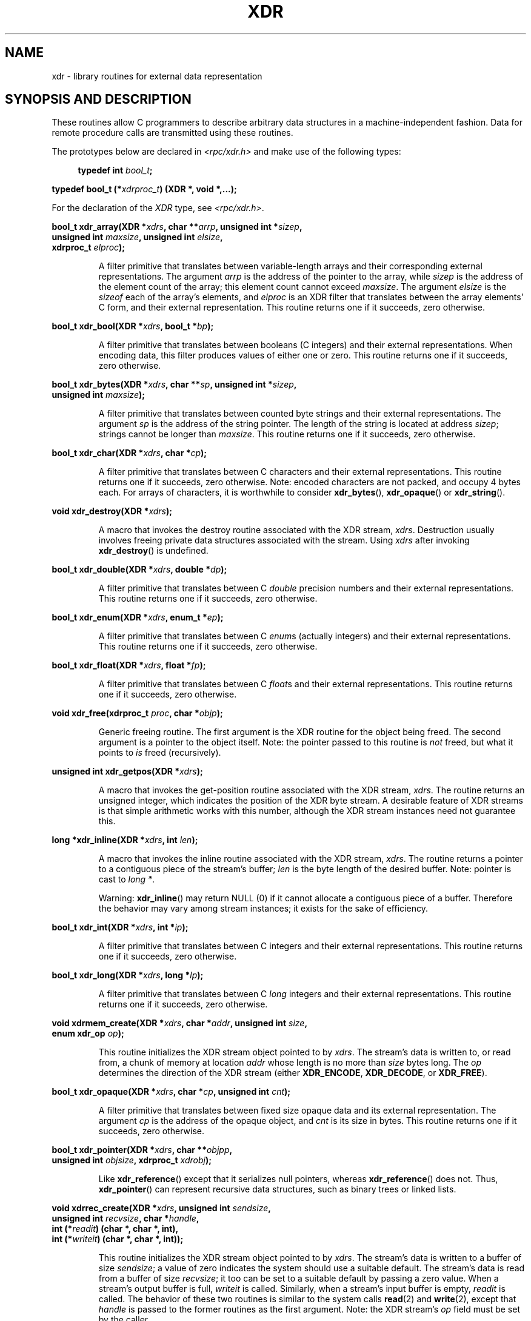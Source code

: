 .\" This page was taken from the 4.4BSD-Lite CDROM (BSD license)
.\"
.\" %%%LICENSE_START(BSD_ONELINE_CDROM)
.\" This page was taken from the 4.4BSD-Lite CDROM (BSD license)
.\" %%%LICENSE_END
.\"
.\" @(#)xdr.3n	2.2 88/08/03 4.0 RPCSRC; from 1.16 88/03/14 SMI
.\"
.\" 2007-12-30, mtk, Convert function prototypes to modern C syntax
.\"
.TH XDR 3 2015-07-23 "" "Linux Programmer's Manual"
.SH NAME
xdr \- library routines for external data representation
.SH SYNOPSIS AND DESCRIPTION
.LP
These routines allow C programmers to describe
arbitrary data structures in a machine-independent fashion.
Data for remote procedure calls are transmitted using these
routines.
.PP
The prototypes below are declared in
.I <rpc/xdr.h>
and make use of the following types:
.PP
.in +4n
.nf
.BI "typedef int " bool_t ;
.PP
.BI "typedef bool_t (*" xdrproc_t ") (XDR *, void *,...);"
.fi
.in
.LP
For the declaration of the
.I XDR
type, see
.IR <rpc/xdr.h> .
.LP
.nf
.BI "bool_t xdr_array(XDR *" xdrs ", char **" arrp ", unsigned int *" sizep ,
.BI "                 unsigned int " maxsize ", unsigned int " elsize ,
.BI "                 xdrproc_t " elproc );
.fi
.IP
A filter primitive that translates between variable-length arrays
and their corresponding external representations.
The argument
.I arrp
is the address of the pointer to the array, while
.I sizep
is the address of the element count of the array;
this element count cannot exceed
.IR maxsize .
The argument
.I elsize
is the
.I sizeof
each of the array's elements, and
.I elproc
is an XDR filter that translates between
the array elements' C form, and their external
representation.
This routine returns one if it succeeds, zero otherwise.
.LP
.nf
.BI "bool_t xdr_bool(XDR *" xdrs ", bool_t *" bp );
.fi
.IP
A filter primitive that translates between booleans (C
integers)
and their external representations.
When encoding data, this
filter produces values of either one or zero.
This routine returns one if it succeeds, zero otherwise.
.LP
.nf
.BI "bool_t xdr_bytes(XDR *" xdrs ", char **" sp ", unsigned int *" sizep ,
.BI "                 unsigned int " maxsize );
.fi
.IP
A filter primitive that translates between counted byte
strings and their external representations.
The argument
.I sp
is the address of the string pointer.
The length of the
string is located at address
.IR sizep ;
strings cannot be longer than
.IR maxsize .
This routine returns one if it succeeds, zero otherwise.
.LP
.nf
.BI "bool_t xdr_char(XDR *" xdrs ", char *" cp );
.fi
.IP
A filter primitive that translates between C characters
and their external representations.
This routine returns one if it succeeds, zero otherwise.
Note: encoded characters are not packed, and occupy 4 bytes each.
For arrays of characters, it is worthwhile to
consider
.BR xdr_bytes (),
.BR xdr_opaque ()
or
.BR xdr_string ().
.LP
.nf
.BI "void xdr_destroy(XDR *" xdrs );
.fi
.IP
A macro that invokes the destroy routine associated with the XDR stream,
.IR xdrs .
Destruction usually involves freeing private data structures
associated with the stream.
Using
.I xdrs
after invoking
.BR xdr_destroy ()
is undefined.
.LP
.nf
.BI "bool_t xdr_double(XDR *" xdrs ", double *" dp );
.fi
.IP
A filter primitive that translates between C
.I double
precision numbers and their external representations.
This routine returns one if it succeeds, zero otherwise.
.LP
.nf
.BI "bool_t xdr_enum(XDR *" xdrs ", enum_t *" ep );
.fi
.IP
A filter primitive that translates between C
.IR enum s
(actually integers) and their external representations.
This routine returns one if it succeeds, zero otherwise.
.LP
.nf
.BI "bool_t xdr_float(XDR *" xdrs ", float *" fp );
.fi
.IP
A filter primitive that translates between C
.IR float s
and their external representations.
This routine returns one if it succeeds, zero otherwise.
.LP
.nf
.BI "void xdr_free(xdrproc_t " proc ", char *" objp );
.fi
.IP
Generic freeing routine.
The first argument is the XDR routine for the object being freed.
The second argument is a pointer to the object itself.
Note: the pointer passed to this routine is
.I not
freed, but what it points to
.I is
freed (recursively).
.LP
.nf
.BI "unsigned int xdr_getpos(XDR *" xdrs );
.fi
.IP
A macro that invokes the get-position routine
associated with the XDR stream,
.IR xdrs .
The routine returns an unsigned integer,
which indicates the position of the XDR byte stream.
A desirable feature of XDR
streams is that simple arithmetic works with this number,
although the XDR stream instances need not guarantee this.
.LP
.nf
.BI "long *xdr_inline(XDR *" xdrs ", int " len );
.fi
.IP
A macro that invokes the inline routine associated with the XDR stream,
.IR xdrs .
The routine returns a pointer
to a contiguous piece of the stream's buffer;
.I len
is the byte length of the desired buffer.
Note: pointer is cast to
.IR "long\ *" .
.IP
Warning:
.BR xdr_inline ()
may return NULL (0)
if it cannot allocate a contiguous piece of a buffer.
Therefore the behavior may vary among stream instances;
it exists for the sake of efficiency.
.LP
.nf
.BI "bool_t xdr_int(XDR *" xdrs ", int *" ip );
.fi
.IP
A filter primitive that translates between C integers
and their external representations.
This routine returns one if it succeeds, zero otherwise.
.LP
.nf
.BI "bool_t xdr_long(XDR *" xdrs ", long *" lp );
.fi
.IP
A filter primitive that translates between C
.I long
integers and their external representations.
This routine returns one if it succeeds, zero otherwise.
.LP
.nf
.BI "void xdrmem_create(XDR *" xdrs ", char *" addr ", unsigned int " size ,
.BI "                   enum xdr_op " op );
.fi
.IP
This routine initializes the XDR stream object pointed to by
.IR xdrs .
The stream's data is written to, or read from,
a chunk of memory at location
.I addr
whose length is no more than
.I size
bytes long.
The
.I op
determines the direction of the XDR stream (either
.BR XDR_ENCODE ,
.BR XDR_DECODE ,
or
.BR XDR_FREE ).
.LP
.nf
.BI "bool_t xdr_opaque(XDR *" xdrs ", char *" cp ", unsigned int " cnt );
.fi
.IP
A filter primitive that translates between fixed size opaque data
and its external representation.
The argument
.I cp
is the address of the opaque object, and
.I cnt
is its size in bytes.
This routine returns one if it succeeds, zero otherwise.
.LP
.nf
.BI "bool_t xdr_pointer(XDR *" xdrs ", char **" objpp ,
.BI "                   unsigned int " objsize ", xdrproc_t " xdrobj );
.fi
.IP
Like
.BR xdr_reference ()
except that it serializes null pointers, whereas
.BR xdr_reference ()
does not.
Thus,
.BR xdr_pointer ()
can represent
recursive data structures, such as binary trees or
linked lists.
.LP
.nf
.BI "void xdrrec_create(XDR *" xdrs ", unsigned int " sendsize ,
.BI "                   unsigned int " recvsize ", char *" handle ,
.BI "                   int (*" readit ") (char *, char *, int),"
.BI "                   int (*" writeit ") (char *, char *, int));"
.fi
.IP
This routine initializes the XDR stream object pointed to by
.IR xdrs .
The stream's data is written to a buffer of size
.IR sendsize ;
a value of zero indicates the system should use a suitable default.
The stream's data is read from a buffer of size
.IR recvsize ;
it too can be set to a suitable default by passing a zero value.
When a stream's output buffer is full,
.I writeit
is called.
Similarly, when a stream's input buffer is empty,
.I readit
is called.
The behavior of these two routines is similar to
the system calls
.BR read (2)
and
.BR write (2),
except that
.I handle
is passed to the former routines as the first argument.
Note: the XDR stream's
.I op
field must be set by the caller.
.IP
Warning: to read from an XDR stream created by this API,
you'll need to call
.BR xdrrec_skiprecord ()
first before calling any other XDR APIs.
This inserts additional bytes in the stream to provide
record boundary information.
Also, XDR streams created with different
.BR xdr*_create
APIs are not compatible for the same reason.
.LP
.nf
.BI "bool_t xdrrec_endofrecord(XDR *" xdrs ", int " sendnow );
.fi
.IP
This routine can be invoked only on streams created by
.BR xdrrec_create ().
The data in the output buffer is marked as a completed record,
and the output buffer is optionally written out if
.I sendnow
is nonzero.
This routine returns one if it succeeds, zero otherwise.
.LP
.nf
.BI "bool_t xdrrec_eof(XDR *" xdrs );
.fi
.IP
This routine can be invoked only on streams created by
.BR xdrrec_create ().
After consuming the rest of the current record in the stream,
this routine returns one if the stream has no more input,
zero otherwise.
.LP
.nf
.BI "bool_t xdrrec_skiprecord(XDR *" xdrs );
.fi
.IP
This routine can be invoked only on
streams created by
.BR xdrrec_create ().
It tells the XDR implementation that the rest of the current record
in the stream's input buffer should be discarded.
This routine returns one if it succeeds, zero otherwise.
.LP
.nf
.BI "bool_t xdr_reference(XDR *" xdrs ", char **" pp ", unsigned int " size ,
.BI "                     xdrproc_t " proc );
.fi
.IP
A primitive that provides pointer chasing within structures.
The argument
.I pp
is the address of the pointer;
.I size
is the
.I sizeof
the structure that
.I *pp
points to; and
.I proc
is an XDR procedure that filters the structure
between its C form and its external representation.
This routine returns one if it succeeds, zero otherwise.
.IP
Warning: this routine does not understand null pointers.
Use
.BR xdr_pointer ()
instead.
.LP
.nf
.BI "xdr_setpos(XDR *" xdrs ", unsigned int " pos );
.fi
.IP
A macro that invokes the set position routine associated with
the XDR stream
.IR xdrs .
The argument
.I pos
is a position value obtained from
.BR xdr_getpos ().
This routine returns one if the XDR stream could be repositioned,
and zero otherwise.
.IP
Warning: it is difficult to reposition some types of XDR
streams, so this routine may fail with one
type of stream and succeed with another.
.LP
.nf
.BI "bool_t xdr_short(XDR *" xdrs ", short *" sp );
.fi
.IP
A filter primitive that translates between C
.I short
integers and their external representations.
This routine returns one if it succeeds, zero otherwise.
.LP
.nf
.BI "void xdrstdio_create(XDR *" xdrs ", FILE *" file ", enum xdr_op " op );
.fi
.IP
This routine initializes the XDR stream object pointed to by
.IR xdrs .
The XDR stream data is written to, or read from, the
.I stdio
stream
.IR file .
The argument
.I op
determines the direction of the XDR stream (either
.BR XDR_ENCODE ,
.BR XDR_DECODE ,
or
.BR XDR_FREE ).
.IP
Warning: the destroy routine associated with such XDR streams calls
.BR fflush (3)
on the
.I file
stream, but never
.BR fclose (3).
.LP
.nf
.BI "bool_t xdr_string(XDR *" xdrs ", char **" sp ", unsigned int " maxsize );
.fi
.IP
A filter primitive that translates between C strings and
their corresponding external representations.
Strings cannot be longer than
.IR maxsize .
Note:
.I sp
is the address of the string's pointer.
This routine returns one if it succeeds, zero otherwise.
.LP
.nf
.BI "bool_t xdr_u_char(XDR *" xdrs ", unsigned char *" ucp );
.fi
.IP
A filter primitive that translates between
.I unsigned
C characters and their external representations.
This routine returns one if it succeeds, zero otherwise.
.LP
.nf
.BI "bool_t xdr_u_int(XDR *" xdrs ", unsigned *" up );
.fi
.IP
A filter primitive that translates between C
.I unsigned
integers and their external representations.
This routine returns one if it succeeds, zero otherwise.
.LP
.nf
.BI "bool_t xdr_u_long(XDR *" xdrs ", unsigned long *" ulp );
.fi
.IP
A filter primitive that translates between C
.I "unsigned long"
integers and their external representations.
This routine returns one if it succeeds, zero otherwise.
.LP
.nf
.BI "bool_t xdr_u_short(XDR *" xdrs ", unsigned short *" usp );
.fi
.IP
A filter primitive that translates between C
.I "unsigned short"
integers and their external representations.
This routine returns one if it succeeds, zero otherwise.
.LP
.nf
.BI "bool_t xdr_union(XDR *" xdrs ", int *" dscmp ", char *" unp ,
.BI "                 struct xdr_discrim *" choices ,
.BI "                 xdrproc_t " defaultarm ");     /* may equal NULL */"
.fi
.IP
A filter primitive that translates between a discriminated C
.I union
and its corresponding external representation.
It first
translates the discriminant of the union located at
.IR dscmp .
This discriminant is always an
.IR enum_t .
Next the union located at
.I unp
is translated.
The argument
.I choices
is a pointer to an array of
.BR xdr_discrim ()
structures.
Each structure contains an ordered pair of
.RI [ value , proc ].
If the union's discriminant is equal to the associated
.IR value ,
then the
.I proc
is called to translate the union.
The end of the
.BR xdr_discrim ()
structure array is denoted by a routine of value NULL.
If the discriminant is not found in the
.I choices
array, then the
.I defaultarm
procedure is called (if it is not NULL).
Returns one if it succeeds, zero otherwise.
.LP
.nf
.BI "bool_t xdr_vector(XDR *" xdrs ", char *" arrp ", unsigned int " size ,
.BI "                  unsigned int " elsize ", xdrproc_t " elproc );
.fi
.IP
A filter primitive that translates between fixed-length arrays
and their corresponding external representations.
The argument
.I arrp
is the address of the pointer to the array, while
.I size
is the element count of the array.
The argument
.I elsize
is the
.I sizeof
each of the array's elements, and
.I elproc
is an XDR filter that translates between
the array elements' C form, and their external
representation.
This routine returns one if it succeeds, zero otherwise.
.LP
.nf
.BI "bool_t xdr_void(void);"
.fi
.IP
This routine always returns one.
It may be passed to RPC routines that require a function argument,
where nothing is to be done.
.LP
.nf
.BI "bool_t xdr_wrapstring(XDR *" xdrs ", char **" sp );
.fi
.IP
A primitive that calls
.B "xdr_string(xdrs, sp,MAXUN.UNSIGNED );"
where
.B MAXUN.UNSIGNED
is the maximum value of an unsigned integer.
.BR xdr_wrapstring ()
is handy because the RPC package passes a maximum of two XDR
routines as arguments, and
.BR xdr_string (),
one of the most frequently used primitives, requires three.
Returns one if it succeeds, zero otherwise.
.SH ATTRIBUTES
For an explanation of the terms used in this section, see
.BR attributes (7).
.TS
allbox;
lbw31 lb lb
l l l.
Interface	Attribute	Value
T{
.BR xdr_array (),
.BR xdr_bool (),
.br
.BR xdr_bytes (),
.BR xdr_char (),
.br
.BR xdr_destroy (),
.BR xdr_double (),
.br
.BR xdr_enum (),
.BR xdr_float (),
.br
.BR xdr_free (),
.BR xdr_getpos (),
.br
.BR xdr_inline (),
.BR xdr_int (),
.br
.BR xdr_long (),
.BR xdrmem_create (),
.br
.BR xdr_opaque (),
.BR xdr_pointer (),
.br
.BR xdrrec_create (),
.BR xdrrec_eof (),
.br
.BR xdrrec_endofrecord (),
.br
.BR xdrrec_skiprecord (),
.br
.BR xdr_reference (),
.BR xdr_setpos (),
.br
.BR xdr_short (),
.BR xdrstdio_create (),
.br
.BR xdr_string (),
.BR xdr_u_char (),
.br
.BR xdr_u_int (),
.BR xdr_u_long (),
.br
.BR xdr_u_short (),
.BR xdr_union (),
.br
.BR xdr_vector (),
.BR xdr_void (),
.br
.BR xdr_wrapstring ()
T}	Thread safety	MT-Safe
.TE
.sp 1
.SH SEE ALSO
.BR rpc (3)
.LP
The following manuals:
.RS
eXternal Data Representation Standard: Protocol Specification
.br
eXternal Data Representation: Sun Technical Notes
.br
.IR "XDR: External Data Representation Standard" ,
RFC\ 1014, Sun Microsystems, Inc.,
USC-ISI.
.RE
